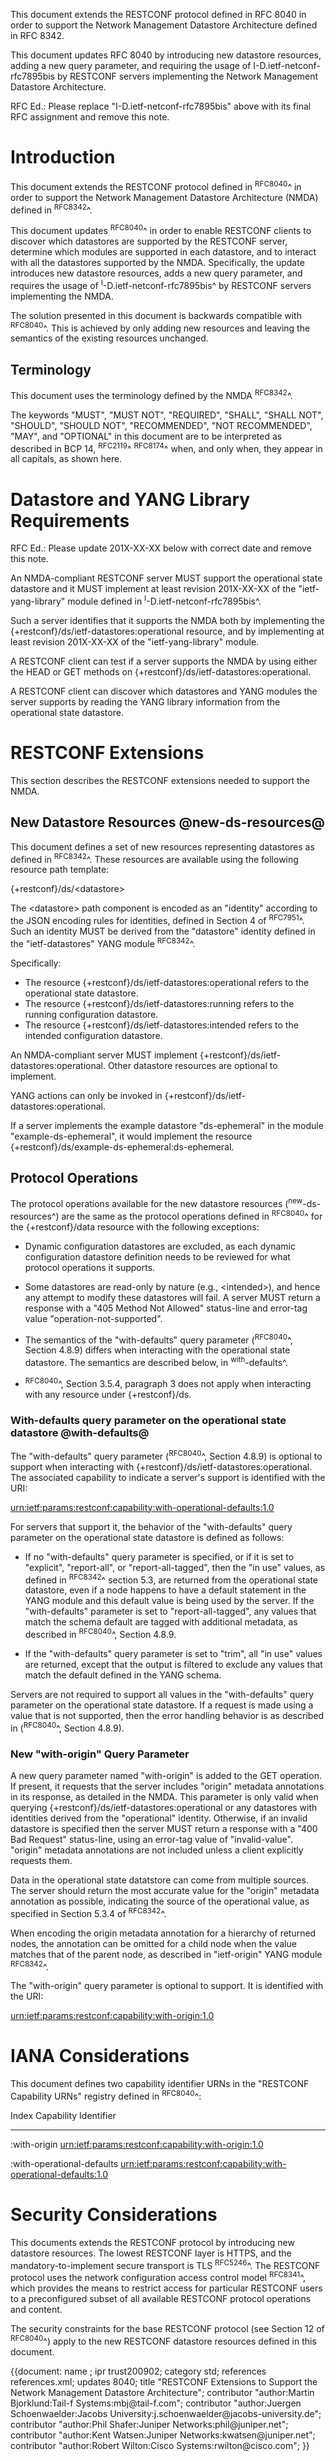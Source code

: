 #
# NMDA Changes for RESTCONF
#

This document extends the RESTCONF protocol defined in RFC 8040 in
order to support the Network Management Datastore Architecture
defined in RFC 8342.

This document updates RFC 8040 by introducing new datastore
resources, adding a new query parameter, and requiring the usage of
I-D.ietf-netconf-rfc7895bis by RESTCONF servers implementing
the Network Management Datastore Architecture.

RFC Ed.: Please replace "I-D.ietf-netconf-rfc7895bis" above with
its final RFC assignment and remove this note.

* Introduction

This document extends the RESTCONF protocol defined in ^RFC8040^ in
order to support the Network Management Datastore Architecture (NMDA)
defined in ^RFC8342^.

This document updates ^RFC8040^ in order to enable RESTCONF clients
to discover which datastores are supported by the RESTCONF server,
determine which modules are supported in each datastore,
and to interact with all the datastores supported by the
NMDA.  Specifically, the update introduces new datastore resources,
adds a new query parameter, and requires the usage of
^I-D.ietf-netconf-rfc7895bis^ by RESTCONF servers implementing
the NMDA.

The solution presented in this document is backwards compatible with
^RFC8040^.  This is achieved by only adding new resources and
leaving the semantics of the existing resources unchanged.

** Terminology

This document uses the terminology defined by the NMDA
^RFC8342^.

The keywords "MUST", "MUST NOT", "REQUIRED", "SHALL", "SHALL NOT",
"SHOULD", "SHOULD NOT", "RECOMMENDED", "NOT RECOMMENDED", "MAY", and
"OPTIONAL" in this document are to be interpreted as described in BCP
14, ^RFC2119^ ^RFC8174^ when, and only when, they appear in all capitals,
as shown here.

* Datastore and YANG Library Requirements

RFC Ed.: Please update 201X-XX-XX below with correct date and remove
this note.

An NMDA-compliant RESTCONF server MUST support the operational state
datastore and it MUST implement at least revision 201X-XX-XX of the
"ietf-yang-library" module defined in ^I-D.ietf-netconf-rfc7895bis^.

Such a server identifies that it supports the NMDA both by
implementing the {+restconf}/ds/ietf-datastores:operational resource,
and by implementing at least revision 201X-XX-XX of the
"ietf-yang-library" module.

A RESTCONF client can test if a server supports the NMDA by using
either the HEAD or GET methods on
{+restconf}/ds/ietf-datastores:operational.

A RESTCONF client can discover which datastores and YANG modules the
server supports by reading the YANG library information from the
operational state datastore.

* RESTCONF Extensions

This section describes the RESTCONF extensions needed to support the
NMDA.

** New Datastore Resources @new-ds-resources@

This document defines a set of new resources representing datastores
as defined in ^RFC8342^.  These resources
are available using the following resource path template:

  {+restconf}/ds/<datastore>

The <datastore> path component is encoded as an "identity" according
to the JSON encoding rules for identities, defined in Section 4 of
^RFC7951^.  Such an identity MUST be derived from the "datastore"
identity defined in the "ietf-datastores" YANG module
^RFC8342^.

Specifically:

- The resource {+restconf}/ds/ietf-datastores:operational
  refers to the operational state datastore.
- The resource {+restconf}/ds/ietf-datastores:running refers to the
  running configuration datastore.
- The resource {+restconf}/ds/ietf-datastores:intended refers to the
  intended configuration datastore.

An NMDA-compliant server MUST implement
{+restconf}/ds/ietf-datastores:operational.  Other datastore resources
are optional to implement.

YANG actions can only be invoked in
{+restconf}/ds/ietf-datastores:operational.

If a server implements the example datastore "ds-ephemeral" in
the module "example-ds-ephemeral", it would implement the resource
{+restconf}/ds/example-ds-ephemeral:ds-ephemeral.

** Protocol Operations

The protocol operations available for the new datastore resources
(^new-ds-resources^) are the same as the protocol operations
defined in ^RFC8040^ for the {+restconf}/data resource with the
following exceptions:

# is the following needed, since revised-datastores does not define
# any dynamic datastores?
- Dynamic configuration datastores are excluded, as each dynamic
  configuration datastore definition needs to be reviewed for what
  protocol operations it supports.

- Some datastores are read-only by nature (e.g., <intended>), and
  hence any attempt to modify these datastores will fail.  A server
  MUST return a response with a "405 Method Not Allowed" status-line
  and error-tag value "operation-not-supported".

- The semantics of the "with-defaults" query parameter (^RFC8040^,
  Section 4.8.9) differs when interacting with the operational state
  datastore.  The semantics are described below, in ^with-defaults^.

- ^RFC8040^, Section 3.5.4, paragraph 3 does not apply when
  interacting with any resource under {+restconf}/ds.

*** With-defaults query parameter on the operational state datastore @with-defaults@

The "with-defaults" query parameter (^RFC8040^, Section 4.8.9) is
optional to support when interacting with
{+restconf}/ds/ietf-datastores:operational.  The associated capability
to indicate a server's support is identified with the URI:

  urn:ietf:params:restconf:capability:with-operational-defaults:1.0

For servers that support it, the behavior of the "with-defaults" query
parameter on the operational state datastore is defined as follows:

- If no "with-defaults" query parameter is specified, or if it is set
  to "explicit", "report-all", or "report-all-tagged", then the "in
  use" values, as defined in ^RFC8342^
  section 5.3, are returned from the operational state datastore, even
  if a node happens to have a default statement in the YANG module
  and this default value is being used by the server.  If the
  "with-defaults" parameter is set to "report-all-tagged", any values
  that match the schema default are tagged with additional metadata,
  as described in ^RFC8040^, Section 4.8.9.

- If the "with-defaults" query parameter is set to "trim", all "in
  use" values are returned, except that the output is filtered to
  exclude any values that match the default defined in the YANG
  schema.

Servers are not required to support all values in the "with-defaults"
query parameter on the operational state datastore.  If a request is
made using a value that is not supported, then the error handling
behavior is as described in (^RFC8040^, Section 4.8.9).

*** New "with-origin" Query Parameter

A new query parameter named "with-origin" is added to the GET
operation. If present, it requests that the server includes "origin"
metadata annotations in its response, as detailed in the NMDA.  This
parameter is only valid when querying
{+restconf}/ds/ietf-datastores:operational or any datastores with
identities derived from the "operational" identity. Otherwise, if an
invalid datastore is specified then the server MUST return a response
with a "400 Bad Request" status-line, using an error-tag value of
"invalid-value".  "origin" metadata annotations are not included
unless a client explicitly requests them.

Data in the operational state datatstore can come from multiple
sources.  The server should return the most accurate value for the
"origin" metadata annotation as possible, indicating the source of the
operational value, as specified in Section 5.3.4 of
^RFC8342^.

When encoding the origin metadata annotation for a hierarchy of
returned nodes, the annotation can be omitted for a child node when
the value matches that of the parent node, as described in
"ietf-origin" YANG module ^RFC8342^.

The "with-origin" query parameter is optional to support.  It is
identified with the URI:

  urn:ietf:params:restconf:capability:with-origin:1.0

* IANA Considerations

This document defines two capability identifier URNs in the "RESTCONF
Capability URNs" registry defined in ^RFC8040^:

  Index          
  Capability Identifier
  ---------------------

  :with-origin
  urn:ietf:params:restconf:capability:with-origin:1.0

  :with-operational-defaults
  urn:ietf:params:restconf:capability:with-operational-defaults:1.0

* Security Considerations

This documents extends the RESTCONF protocol by introducing new
datastore resources. The lowest RESTCONF layer is HTTPS, and the
mandatory-to-implement secure transport is TLS ^RFC5246^. The RESTCONF
protocol uses the network configuration access control model
^RFC8341^, which provides the means to restrict
access for particular RESTCONF users to a preconfigured subset of all
available RESTCONF protocol operations and content.

The security constraints for the base RESTCONF protocol (see Section
12 of ^RFC8040^) apply to the new RESTCONF datastore resources defined
in this document.

# *! start-appendix
#
# * Examples

{{document:
    name ;
    ipr trust200902;
    category std;
    references references.xml;
    updates 8040;
    title "RESTCONF Extensions to Support the Network Management Datastore Architecture";
    contributor "author:Martin Bjorklund:Tail-f Systems:mbj@tail-f.com";
    contributor "author:Juergen Schoenwaelder:Jacobs University:j.schoenwaelder@jacobs-university.de";
    contributor "author:Phil Shafer:Juniper Networks:phil@juniper.net";
    contributor "author:Kent Watsen:Juniper Networks:kwatsen@juniper.net";
    contributor "author:Robert Wilton:Cisco Systems:rwilton@cisco.com";
}}

